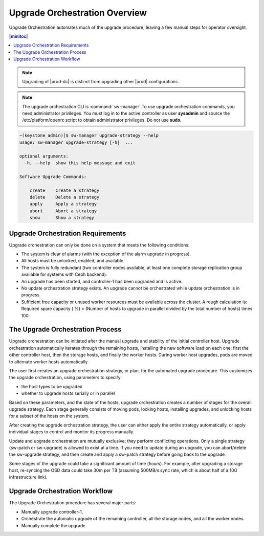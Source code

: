 
.. bla1593031188931
.. _orchestration-upgrade-overview:

==============================
Upgrade Orchestration Overview
==============================

Upgrade Orchestration automates much of the upgrade procedure, leaving a few
manual steps for operator oversight.

.. contents:: |minitoc|
   :local:
   :depth: 1

.. note::
    Upgrading of |prod-dc| is distinct from upgrading other |prod|
    configurations.
    
.. xbooklink    For information on updating |prod-dc|, see |distcloud-doc|:
    :ref:`Upgrade Management <upgrade-management-overview>`.

.. note::
    The upgrade orchestration CLI is :command:`sw-manager`.To use upgrade
    orchestration commands, you need administrator privileges. You must log in
    to the active controller as user **sysadmin** and source the
    /etc/platform/openrc script to obtain administrator privileges. Do not use
    **sudo**.

.. code-block:: none

    ~(keystone_admin)]$ sw-manager upgrade-strategy --help
    usage: sw-manager upgrade-strategy [-h]  ...
    
    optional arguments:
      -h, --help  show this help message and exit
    
    Software Upgrade Commands:
      
        create    Create a strategy
        delete    Delete a strategy
        apply     Apply a strategy
        abort     Abort a strategy
        show      Show a strategy

.. _orchestration-upgrade-overview-section-N10029-N10026-N10001:

----------------------------------
Upgrade Orchestration Requirements
----------------------------------

Upgrade orchestration can only be done on a system that meets the following
conditions:

.. _orchestration-upgrade-overview-ul-blp-gcx-ry:

-   The system is clear of alarms \(with the exception of the alarm upgrade in
    progress\).

-   All hosts must be unlocked, enabled, and available.

-   The system is fully redundant \(two controller nodes available, at least
    one complete storage replication group available for systems with Ceph
    backend\).

-   An upgrade has been started, and controller-1 has been upgraded and is
    active.

-   No update orchestration strategy exists. An upgrade cannot be orchestrated
    while update orchestration is in progress.

-   Sufficient free capacity or unused worker resources must be available
    across the cluster. A rough calculation is: Required spare capacity \( %\)
    = \(Number of hosts to upgrade in parallel divided by the total number of
    hosts\) times 100.

.. _orchestration-upgrade-overview-section-N10081-N10026-N10001:

---------------------------------
The Upgrade Orchestration Process
---------------------------------

Upgrade orchestration can be initiated after the manual upgrade and stability
of the initial controller host. Upgrade orchestration automatically iterates
through the remaining hosts, installing the new software load on each one:
first the other controller host, then the storage hosts, and finally the worker
hosts. During worker host upgrades, pods are moved to alternate worker hosts
automatically.

The user first creates an upgrade orchestration strategy, or plan, for the
automated upgrade procedure. This customizes the upgrade orchestration, using
parameters to specify:

.. _orchestration-upgrade-overview-ul-eyw-fyr-31b:

-   the host types to be upgraded

-   whether to upgrade hosts serially or in parallel

Based on these parameters, and the state of the hosts, upgrade orchestration
creates a number of stages for the overall upgrade strategy. Each stage
generally consists of moving pods, locking hosts, installing upgrades, and
unlocking hosts for a subset of the hosts on the system.

After creating the upgrade orchestration strategy, the user can either apply
the entire strategy automatically, or apply individual stages to control and
monitor its progress manually.

Update and upgrade orchestration are mutually exclusive; they perform
conflicting operations. Only a single strategy \(sw-patch or sw-upgrade\) is
allowed to exist at a time. If you need to update during an upgrade, you can
abort/delete the sw-upgrade strategy, and then create and apply a sw-patch
strategy before going back to the upgrade.

Some stages of the upgrade could take a significant amount of time \(hours\).
For example, after upgrading a storage host, re-syncing the OSD data could take
30m per TB \(assuming 500MB/s sync rate, which is about half of a 10G
infrastructure link\).

.. _orchestration-upgrade-overview-section-N10101-N10026-N10001:

------------------------------
Upgrade Orchestration Workflow
------------------------------

The Upgrade Orchestration procedure has several major parts:

.. _orchestration-upgrade-overview-ul-r1k-wzj-wy:

-   Manually upgrade controller-1.

-   Orchestrate the automatic upgrade of the remaining controller, all the
    storage nodes, and all the worker nodes.

-   Manually complete the upgrade.
